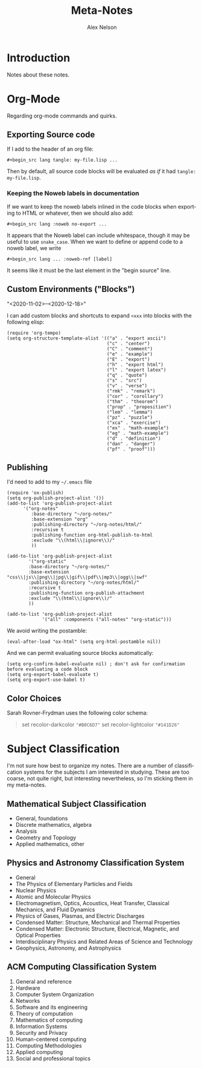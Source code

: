 #+TITLE: Meta-Notes
#+AUTHOR: Alex Nelson
#+EMAIL: pqnelson@gmail.com
#+LANGUAGE: en
#+OPTIONS: H:5
#+HTML_DOCTYPE: html5
# Created Saturday December  5, 2020 at  5:41PM
#+HTML_HEAD_EXTRA: <link rel="stylesheet" type="text/css" href="./css/stylesheet.css" />

* Introduction

Notes about these notes.

* Org-Mode

Regarding org-mode commands and quirks.

** Exporting Source code

If I add to the header of an org file:

#+begin_example
 #+begin_src lang tangle: my-file.lisp ...
#+end_example

Then by default, all source code blocks will be evaluated /as if/
it had =tangle: my-file.lisp=.

*** Keeping the Noweb labels in documentation

If we want to keep the noweb labels inlined in the code blocks when
exporting to HTML or whatever, then we should also add:

#+begin_example
 #+begin_src lang :noweb no-export ...
#+end_example

It appears that the Noweb label can include whitespace, though it
may be useful to use =snake_case=. When we want to define or append
code to a noweb label, we write

#+begin_example
 #+begin_src lang ... :noweb-ref [label]
#+end_example

It seems like it must be the last element in the "begin source"
line.

** Custom Environments ("Blocks")

"<2020-11-02>--<2020-12-18>"

I can add custom blocks and shortcuts to expand =<xxx= into blocks
with the following elisp:

#+begin_src elisp
(require 'org-tempo)
(setq org-structure-template-alist '(("a" . "export ascii")
                                     ("c" . "center")
                                     ("C" . "comment")
                                     ("e" . "example")
                                     ("E" . "export")
                                     ("h" . "export html")
                                     ("l" . "export latex")
                                     ("q" . "quote")
                                     ("s" . "src")
                                     ("v" . "verse")
                                     ("rmk" . "remark")
                                     ("cor" . "corollary")
                                     ("thm" . "theorem")
                                     ("prop" . "proposition")
                                     ("lem" . "lemma")
                                     ("pz" . "puzzle")
                                     ("xca" . "exercise")
                                     ("ex" . "math-example")
                                     ("eg" . "math-example")
                                     ("d" . "definition")
                                     ("dan" . "danger")
                                     ("pf" . "proof")))
#+end_src

** Publishing

I'd need to add to my =~/.emacs= file

#+begin_src elisp
(require 'ox-publish)
(setq org-publish-project-alist '())
(add-to-list 'org-publish-project-alist
      '("org-notes"
         :base-directory "~/org-notes/"
         :base-extension "org"
         :publishing-directory "~/org-notes/html/"
         :recursive t
         :publishing-function org-html-publish-to-html
         :exclude "\\(html\\|ignore\\)/"
         ))

(add-to-list 'org-publish-project-alist
        '("org-static"
        :base-directory "~/org-notes/"
        :base-extension "css\\|js\\|png\\|jpg\\|gif\\|pdf\\|mp3\\|ogg\\|swf"
        :publishing-directory "~/org-notes/html/"
        :recursive t
        :publishing-function org-publish-attachment
        :exclude "\\(html\\|ignore\\)/"
        ))

(add-to-list 'org-publish-project-alist
             '("all" :components ("all-notes" "org-static")))
#+end_src

We avoid writing the postamble:

#+begin_src elisp
(eval-after-load "ox-html" (setq org-html-postamble nil))
#+end_src

And we can permit evaluating source blocks automatically:

#+begin_src elisp
(setq org-confirm-babel-evaluate nil) ; don't ask for confirmation before evaluating a code block
(setq org-export-babel-evaluate t)
(setq org-export-use-babel t)
#+end_src

** Color Choices

Sarah Rovner-Frydman uses the following color schema:

#+begin_quote
set recolor-darkcolor ~"#B0C6D7"~
set recolor-lightcolor ~"#141D26"~
#+end_quote

* Subject Classification

I'm not sure how best to organize my notes. There are a number of
classification systems for the subjects I am interested in studying.
These are too coarse, not quite right, but interesting
nevertheless, so I'm sticking them in my meta-notes.

** Mathematical Subject Classification

- General, foundations
- Discrete mathematics, algebra
- Analysis
- Geometry and Topology
- Applied mathematics, other

** Physics and Astronomy Classification System

- General
- The Physics of Elementary Particles and Fields
- Nuclear Physics
- Atomic and Molecular Physics
- Electromagnetism, Optics, Acoustics, Heat Transfer, Classical
  Mechanics, and Fluid Dynamics
- Physics of Gases, Plasmas, and Electric Discharges
- Condensed Matter: Structure, Mechanical and Thermal Properties
- Condensed Matter: Electronic Structure, Electrical, Magnetic, and
  Optical Properties
- Interdisciplinary Physics and Related Areas of Science and Technology
- Geophysics, Astronomy, and Astrophysics

** ACM Computing Classification System

1. General and reference
2. Hardware
3. Computer System Organization
4. Networks
5. Software and its engineering
6. Theory of computation
7. Mathematics of computing
8. Information Systems
9. Security and Privacy
10. Human-centered computing
11. Computing Methodologies
12. Applied computing
13. Social and professional topics
